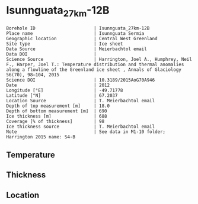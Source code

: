 * Isunnguata_27km-12B
:PROPERTIES:
:header-args:jupyter-python+: :session ds :kernel ds
:clearpage: t
:END:

#+NAME: ingest_meta
#+BEGIN_SRC bash :results verbatim :exports results
cat meta.bsv | sed 's/|/@| /' | column -s"@" -t
#+END_SRC

#+RESULTS: ingest_meta
#+begin_example
Borehole ID                      | Isunnguata_27km-12B
Place name                       | Isunnguata Sermia
Geographic location              | Central West Greenland
Site type                        | Ice sheet
Data Source                      | Meierbachtol email
Data DOI                         | 
Science Source                   | Harrington, Joel A., Humphrey, Neil F., Harper, Joel T.: Temperature distribution and thermal anomalies along a flowline of the Greenland ice sheet , Annals of Glaciology 56(70), 98–104, 2015 
Science DOI                      | 10.3189/2015AoG70A946
Date                             | 2012
Longitude [°E]                   | -49.71778
Latitude [°N]                    | 67.2037
Location Source                  | T. Meierbachtol email
Depth of top measurement [m]     | 18.0
Depth of bottom measurement [m]  | 690
Ice thickness [m]                | 688
Coverage [% of thickness]        | 98
Ice thickness source             | T. Meierbachtol email
Note                             | See data in M1-10 folder; Harrington 2015 name: S4-B
#+end_example

** Temperature

** Thickness

** Location

** Data                                                 :noexport:

#+NAME: ingest_data
#+BEGIN_SRC bash :exports results
cat data.csv | sort -t, -g -k1
#+END_SRC

#+RESULTS: ingest_data
|     d |      t |
|  17.5 | -5.655 |
|  37.5 | -4.875 |
|  57.5 |  -4.68 |
|  77.5 | -4.485 |
|  97.5 |  -4.81 |
| 117.5 | -4.875 |
| 137.5 | -5.135 |
| 157.5 | -5.265 |
| 177.5 |  -5.59 |
| 197.5 |  -5.33 |
| 217.5 | -5.655 |
| 237.5 | -5.785 |
| 257.5 | -5.655 |
| 277.5 | -5.525 |
| 297.5 |  -5.59 |
| 317.5 |  -5.46 |
| 337.5 |   -5.2 |
| 357.5 | -5.005 |
| 377.5 | -4.745 |
| 397.5 | -4.485 |
| 407.5 | -4.355 |
| 427.5 |  -4.03 |
| 447.5 | -3.445 |
| 467.5 |  -2.99 |
| 487.5 | -2.665 |
| 507.5 |  -1.95 |
| 527.5 | -1.495 |
| 547.5 |  -1.17 |
| 567.5 |  -0.91 |
| 587.5 | -0.455 |
| 607.5 |  -0.52 |
| 627.5 |  -0.39 |
| 647.5 |  -0.52 |
| 667.5 | -0.585 |
| 687.5 | -0.455 |

